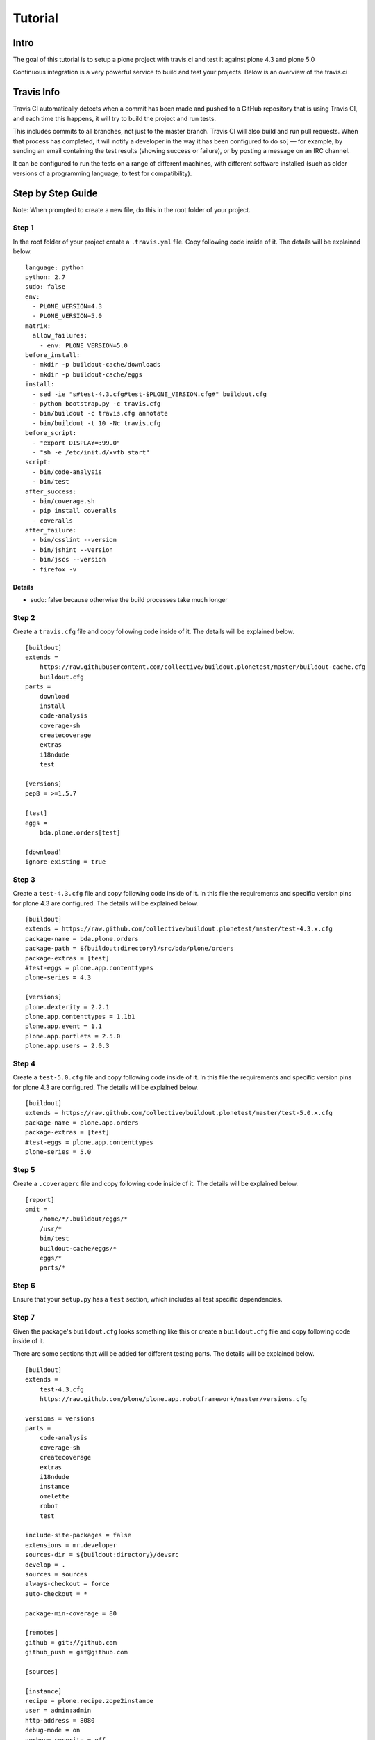========
Tutorial
========

Intro
=====

The goal of this tutorial is to setup a plone project with travis.ci and test
it against plone 4.3 and plone 5.0

Continuous integration is a very powerful service to build and test your projects.
Below is an overview of the travis.ci


Travis Info
===========

Travis CI automatically detects when a commit has been made and pushed to a GitHub repository that is using Travis CI,
and each time this happens, it will try to build the project and run tests.

This includes commits to all branches, not just to the master branch.
Travis CI will also build and run pull requests. When that process has completed,
it will notify a developer in the way it has been configured to do so[ — for example,
by sending an email containing the test results (showing success or failure),
or by posting a message on an IRC channel.

It can be configured to run the tests on a range of different machines,
with different software installed (such as older versions of a programming language, to test for compatibility).


Step by Step Guide
==================

Note: When prompted to create a new file, do this in the root folder of your project.


Step 1
------


In the root folder of your project create a ``.travis.yml`` file.
Copy following code inside of it. The details will be explained below.

::

    language: python
    python: 2.7
    sudo: false
    env:
      - PLONE_VERSION=4.3
      - PLONE_VERSION=5.0
    matrix:
      allow_failures:
        - env: PLONE_VERSION=5.0
    before_install:
      - mkdir -p buildout-cache/downloads
      - mkdir -p buildout-cache/eggs
    install:
      - sed -ie "s#test-4.3.cfg#test-$PLONE_VERSION.cfg#" buildout.cfg
      - python bootstrap.py -c travis.cfg
      - bin/buildout -c travis.cfg annotate
      - bin/buildout -t 10 -Nc travis.cfg
    before_script:
      - "export DISPLAY=:99.0"
      - "sh -e /etc/init.d/xvfb start"
    script:
      - bin/code-analysis
      - bin/test
    after_success:
      - bin/coverage.sh
      - pip install coveralls
      - coveralls
    after_failure:
      - bin/csslint --version
      - bin/jshint --version
      - bin/jscs --version
      - firefox -v


Details
.......

- sudo: false because otherwise the build processes take much longer


Step 2
------

Create a ``travis.cfg`` file and copy following code inside of it.
The details will be explained below.

::

    [buildout]
    extends =
        https://raw.githubusercontent.com/collective/buildout.plonetest/master/buildout-cache.cfg
        buildout.cfg
    parts =
        download
        install
        code-analysis
        coverage-sh
        createcoverage
        extras
        i18ndude
        test

    [versions]
    pep8 = >=1.5.7

    [test]
    eggs =
        bda.plone.orders[test]

    [download]
    ignore-existing = true


Step 3
------

Create a ``test-4.3.cfg`` file and copy following code inside of it.
In this file the requirements and specific version pins for plone 4.3 are configured.
The details will be explained below.

::

    [buildout]
    extends = https://raw.github.com/collective/buildout.plonetest/master/test-4.3.x.cfg
    package-name = bda.plone.orders
    package-path = ${buildout:directory}/src/bda/plone/orders
    package-extras = [test]
    #test-eggs = plone.app.contenttypes
    plone-series = 4.3

    [versions]
    plone.dexterity = 2.2.1
    plone.app.contenttypes = 1.1b1
    plone.app.event = 1.1
    plone.app.portlets = 2.5.0
    plone.app.users = 2.0.3


Step 4
------

Create a ``test-5.0.cfg`` file and copy following code inside of it.
In this file the requirements and specific version pins for plone 4.3 are configured.
The details will be explained below.

::

    [buildout]
    extends = https://raw.github.com/collective/buildout.plonetest/master/test-5.0.x.cfg
    package-name = plone.app.orders
    package-extras = [test]
    #test-eggs = plone.app.contenttypes
    plone-series = 5.0


Step 5
------

Create a ``.coveragerc`` file and copy following code inside of it.
The details will be explained below.

::

    [report]
    omit =
        /home/*/.buildout/eggs/*
        /usr/*
        bin/test
        buildout-cache/eggs/*
        eggs/*
        parts/*





Step 6
------
Ensure that your ``setup.py`` has a ``test`` section, which includes all test specific dependencies.

Step 7
------
Given the package's ``buildout.cfg`` looks something like this or
create a ``buildout.cfg`` file and copy following code inside of it.

There are some sections that will be added for different testing parts.
The details will be explained below.

::

    [buildout]
    extends =
        test-4.3.cfg
        https://raw.github.com/plone/plone.app.robotframework/master/versions.cfg

    versions = versions
    parts =
        code-analysis
        coverage-sh
        createcoverage
        extras
        i18ndude
        instance
        omelette
        robot
        test

    include-site-packages = false
    extensions = mr.developer
    sources-dir = ${buildout:directory}/devsrc
    develop = .
    sources = sources
    always-checkout = force
    auto-checkout = *

    package-min-coverage = 80

    [remotes]
    github = git://github.com
    github_push = git@github.com

    [sources]

    [instance]
    recipe = plone.recipe.zope2instance
    user = admin:admin
    http-address = 8080
    debug-mode = on
    verbose-security = off
    deprecation-warnings = on
    blob-storage = var/blobstorage
    environment-vars =
        zope_i18n_compile_mo_files true
    eggs =
        Pillow
        plone.app.debugtoolbar
        plone.reload
        ipdb
        Products.PrintingMailHost
        ${buildout:package-name}
    zcml =
        plone.reload


    [i18ndude]
    unzip = true
    recipe = zc.recipe.egg
    eggs = i18ndude

    [omelette]
    recipe = collective.recipe.omelette
    eggs = ${instance:eggs}

    [test]
    recipe = zc.recipe.testrunner
    defaults = ['--auto-color', '--auto-progress']
    eggs =
       ${buildout:package-name}[test]



    [robot]
    recipe = zc.recipe.egg
    eggs =
        ${test:eggs}
        plone.app.robotframework
        ipdb
        plone.reload
        plone.app.debugtoolbar
        Products.PrintingMailHost

    [omelette]
    recipe = collective.recipe.omelette
    eggs = ${test:eggs}

    [extras]
    recipe = zc.recipe.egg
    eggs =
        zptlint

    [code-analysis]
    recipe = plone.recipe.codeanalysis
    directory = ${buildout:package-path}
    pre-commit-hook = True
    return-status-codes = True
    clean-lines = True
    csslint = False
    csslint-bin = ${buildout:bin-directory}/csslint
    debug-statements = True
    deprecated-aliases = True
    flake8-max-complexity = 12
    imports = False
    jscs = False
    #jscs-bin = ${buildout:bin-directory}/jscs
    #jscs-exclude =
    jshint = False
    #jshint-bin = ${buildout:bin-directory}/jshint
    #jshint-exclude = ${code-analysis:jscs-exclude}
    pep3101 = True
    prefer-single-quotes = False
    return-status-codes = False
    utf8-header = True
    find-untranslated = True
    i18ndude-bin = ${buildout:bin-directory}/i18ndude
    zptlint = True
    zptlint-bin = ${buildout:bin-directory}/zptlint


    [coverage-sh]
    recipe = collective.recipe.template
    output = ${buildout:directory}/bin/coverage.sh
    mode = 755
    input = inline:
        #! /bin/sh
        # checks for report created with createcoverage and evaluate the result

        DEFAULT=${buildout:package-min-coverage}
        REPORT="htmlcov/index.html"

        if [ "$#" -eq 1 ] && [ $1 -ge 0 ] && [ $1 -le 100 ]; then
            MINIMUM=$1
        else
            echo "Invalid value for minimum coverage; using default: $DEFAULT%"
            MINIMUM=$DEFAULT
        fi

        bin/createcoverage run "bin/test -t ${buildout:package-name}"

        # find first percentage value in file (module test coverage) and return it
        COVERAGE=`grep "[0-9]\{1,3\}[%]" $REPORT -m 1 -o | grep "[0-9]\{1,3\}" -o`

        if [ $COVERAGE -lt $MINIMUM ]; then
            echo "Insufficient test coverage: $COVERAGE% (minimum acceptable is $MINIMUM%)"
            exit 1
        else
            echo "Current test coverage: $COVERAGE%"
            exit 0
        fi

    [createcoverage]
    recipe = zc.recipe.egg
    eggs = createcoverage
